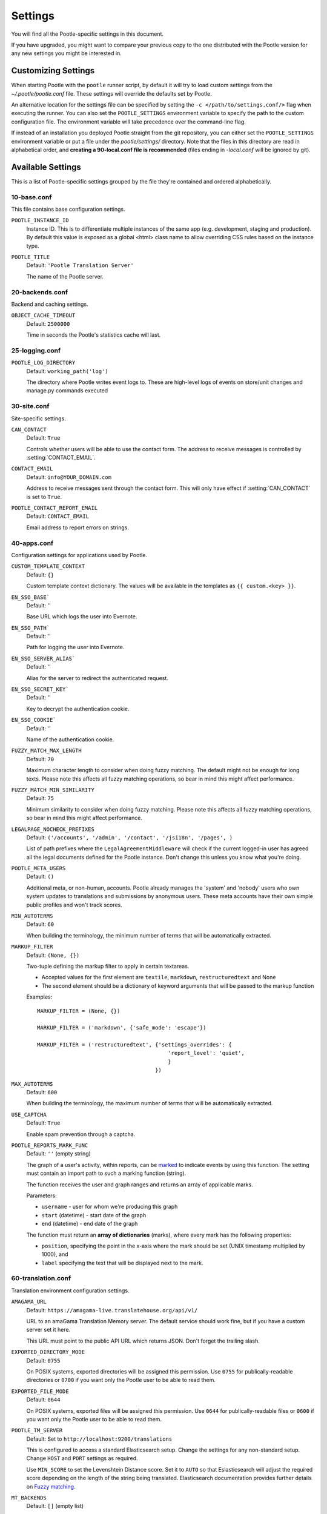 .. _settings:

Settings
========

You will find all the Pootle-specific settings in this document.

If you have upgraded, you might want to compare your previous copy to the one
distributed with the Pootle version for any new settings you might be interested
in.


.. _settings#customizing:

Customizing Settings
--------------------

When starting Pootle with the ``pootle`` runner script, by default it will try
to load custom settings from the *~/.pootle/pootle.conf* file. These settings
will override the defaults set by Pootle.

An alternative location for the settings file can be specified by setting the
``-c </path/to/settings.conf/>`` flag when executing the runner. You can also
set the ``POOTLE_SETTINGS`` environment variable to specify the path to the
custom configuration file. The environment variable will take precedence over
the command-line flag.

If instead of an installation you deployed Pootle straight from the git
repository, you can either set the ``POOTLE_SETTINGS`` environment variable or
put a file under the *pootle/settings/* directory. Note that the files in this
directory are read in alphabetical order, and  **creating a 90-local.conf file
is recommended** (files ending in *-local.conf* will be ignored by git).


.. _settings#available:

Available Settings
------------------

This is a list of Pootle-specific settings grouped by the file they're
contained and ordered alphabetically.


10-base.conf
^^^^^^^^^^^^

This file contains base configuration settings.


.. setting:: POOTLE_INSTANCE_ID

``POOTLE_INSTANCE_ID``
  Instance ID. This is to differentiate multiple instances
  of the same app (e.g. development, staging and production).
  By default this value is exposed as a global <html> class name
  to allow overriding CSS rules based on the instance type.


.. setting:: POOTLE_TITLE

``POOTLE_TITLE``
  Default: ``'Pootle Translation Server'``

  The name of the Pootle server.


20-backends.conf
^^^^^^^^^^^^^^^^

Backend and caching settings.


.. setting:: OBJECT_CACHE_TIMEOUT

``OBJECT_CACHE_TIMEOUT``
  Default: ``2500000``

  Time in seconds the Pootle's statistics cache will last.


25-logging.conf
^^^^^^^^^^^^^^^

.. setting:: POOTLE_LOG_DIRECTORY

``POOTLE_LOG_DIRECTORY``
  Default: ``working_path('log')``

  .. versionadded:: 2.7

  The directory where Pootle writes event logs to. These are high-level
  logs of events on store/unit changes and manage.py commands executed


30-site.conf
^^^^^^^^^^^^

Site-specific settings.


.. setting:: CAN_CONTACT

``CAN_CONTACT``
  Default: ``True``

  Controls whether users will be able to use the contact form. The address to
  receive messages is controlled by :setting:`CONTACT_EMAIL`.


.. setting:: CONTACT_EMAIL

``CONTACT_EMAIL``
  Default: ``info@YOUR_DOMAIN.com``

  Address to receive messages sent through the contact form. This will only
  have effect if :setting:`CAN_CONTACT` is set to ``True``.


.. setting:: POOTLE_REPORT_STRING_ERRORS_EMAIL

``POOTLE_CONTACT_REPORT_EMAIL``
  Default: ``CONTACT_EMAIL``

  .. versionadded:: 2.7

  Email address to report errors on strings.


40-apps.conf
^^^^^^^^^^^^

Configuration settings for applications used by Pootle.


.. setting:: CUSTOM_TEMPLATE_CONTEXT

``CUSTOM_TEMPLATE_CONTEXT``
  Default: ``{}``

  Custom template context dictionary. The values will be available in the
  templates as ``{{ custom.<key> }}``.


.. setting:: EN_SSO_BASE

``EN_SSO_BASE```
  Default: ''

  Base URL which logs the user into Evernote.


.. setting:: EN_SSO_PATH

``EN_SSO_PATH```
  Default: ''

  Path for logging the user into Evernote.


.. setting:: EN_SSO_SERVER_ALIAS

``EN_SSO_SERVER_ALIAS```
  Default: ''

  Alias for the server to redirect the authenticated request.


.. setting:: EN_SSO_SECRET_KEY

``EN_SSO_SECRET_KEY```
  Default: ''

  Key to decrypt the authentication cookie.


.. setting:: EN_SSO_COOKIE

``EN_SSO_COOKIE```
  Default: ''

  Name of the authentication cookie.


.. setting:: FUZZY_MATCH_MAX_LENGTH

``FUZZY_MATCH_MAX_LENGTH``
  Default: ``70``

  Maximum character length to consider when doing fuzzy matching. The default
  might not be enough for long texts. Please note this affects all fuzzy
  matching operations, so bear in mind this might affect performance.


.. setting:: FUZZY_MATCH_MIN_SIMILARITY

``FUZZY_MATCH_MIN_SIMILARITY``
  Default: ``75``

  Minimum similarity to consider when doing fuzzy matching. Please note this
  affects all fuzzy matching operations, so bear in mind this might affect
  performance.


.. setting:: LEGALPAGE_NOCHECK_PREFIXES

``LEGALPAGE_NOCHECK_PREFIXES``
  Default: ``('/accounts', '/admin', '/contact', '/jsi18n', '/pages', )``

  List of path prefixes where the ``LegalAgreementMiddleware`` will check
  if the current logged-in user has agreed all the legal documents defined
  for the Pootle instance. Don't change this unless you know what you're
  doing.

.. setting:: POOTLE_META_USERS

``POOTLE_META_USERS``
  Default: ``()``

  Additional meta, or non-human, accounts. Pootle already manages the 'system'
  and 'nobody' users who own system updates to translations and submissions by
  anonymous users.  These meta accounts have their own simple public profiles
  and won't track scores.


.. setting:: MIN_AUTOTERMS

``MIN_AUTOTERMS``
  Default: ``60``

  When building the terminology, the minimum number of terms that will be
  automatically extracted.


.. setting:: MARKUP_FILTER

``MARKUP_FILTER``
  Default: ``(None, {})``

  Two-tuple defining the markup filter to apply in certain textareas.

  - Accepted values for the first element are ``textile``, ``markdown``,
    ``restructuredtext`` and None

  - The second element should be a dictionary of keyword arguments that
    will be passed to the markup function

  Examples::

    MARKUP_FILTER = (None, {})

    MARKUP_FILTER = ('markdown', {'safe_mode': 'escape'})

    MARKUP_FILTER = ('restructuredtext', {'settings_overrides': {
                                             'report_level': 'quiet',
                                             }
                                         })


.. setting:: MAX_AUTOTERMS

``MAX_AUTOTERMS``
  Default: ``600``

  When building the terminology, the maximum number of terms that will be
  automatically extracted.


.. setting:: USE_CAPTCHA

``USE_CAPTCHA``
  Default: ``True``

  Enable spam prevention through a captcha.


.. setting:: POOTLE_REPORTS_MARK_FUNC

``POOTLE_REPORTS_MARK_FUNC``
  Default: ``''`` (empty string)

  The graph of a user's activity, within reports, can be `marked
  <https://code.google.com/p/flot-marks/>`_  to indicate events by using
  this function. The setting must contain an import path to such a marking
  function (string).

  The function receives the user and graph ranges and returns an array of
  applicable marks.

  Parameters:

  - ``username`` - user for whom we're producing this graph
  - ``start`` (datetime) - start date of the graph
  - ``end`` (datetime) - end date of the graph

  The function must return an **array of dictionaries** (marks), where
  every mark has the following properties:

  - ``position``, specifying the point in the x-axis where the mark should
    be set (UNIX timestamp multiplied by 1000), and
  - ``label`` specifying the text that will be displayed next to the mark.


60-translation.conf
^^^^^^^^^^^^^^^^^^^

Translation environment configuration settings.

.. setting:: AMAGAMA_URL

``AMAGAMA_URL``
  Default: ``https://amagama-live.translatehouse.org/api/v1/``

  URL to an amaGama Translation Memory server. The default service should work
  fine, but if you have a custom server set it here.

  This URL must point to the public API URL which returns JSON. Don't forget
  the trailing slash.


.. setting:: EXPORTED_DIRECTORY_MODE

``EXPORTED_DIRECTORY_MODE``
  Default: ``0755``

  On POSIX systems, exported directories will be assigned this permission. Use
  ``0755`` for publically-readable directories or ``0700`` if you want only the
  Pootle user to be able to read them.


.. setting:: EXPORTED_FILE_MODE

``EXPORTED_FILE_MODE``
  Default: ``0644``

  On POSIX systems, exported files will be assigned this permission. Use
  ``0644`` for publically-readable files or ``0600`` if you want only the
  Pootle user to be able to read them.


.. setting:: POOTLE_TM_SERVER

.. versionadded:: 2.7

``POOTLE_TM_SERVER``
  Default: Set to ``http://localhost:9200/translations``

  This is configured to access a standard Elasticsearch setup.  Change the
  settings for any non-standard setup.  Change ``HOST`` and ``PORT`` settings
  as required.

  Use ``MIN_SCORE`` to set the Levenshtein Distance score.  Set it to ``AUTO``
  so that Eslasticsearch will adjust the required score depending on the length
  of the string being translated. Elasticsearch documentation provides further
  details on `Fuzzy matching
  <https://www.elastic.co/guide/en/elasticsearch/reference/current/common-options.html#fuzziness>`_.


.. setting:: MT_BACKENDS

``MT_BACKENDS``
  Default: ``[]`` (empty list)

  This setting enables translation suggestions through several online services.

  The elements for the list are two-element tuples containing the name of the
  service and an optional API key.

  Available options are:

  ``APERTIUM``: Apertium service.
    For this service you need to set the API key. Get your key at
    http://api.apertium.org/register.jsp

  ``GOOGLE_TRANSLATE``: Google Translate service.
    For this service you need to set the API key. Note that Google Translate
    API is a paid service. See more at
    https://cloud.google.com/translate/v2/pricing

  ``YANDEX_TRANSLATE``: Yandex.Translate service.
    For this service you need to set the API key. Get your key at
    https://tech.yandex.com/keys/get/?service=trnsl

.. setting:: PARSE_POOL_CULL_FREQUENCY

``PARSE_POOL_CULL_FREQUENCY``
  Default: ``4``

  When the pool fills up, 1/PARSE_POOL_CULL_FREQUENCY number of files will be
  removed from the pool.


.. setting:: PARSE_POOL_SIZE

``PARSE_POOL_SIZE``
  Default: ``40``

  To avoid rereading and reparsing translation files from disk on
  every request, Pootle keeps a pool of already parsed files in memory.

  Larger pools will offer better performance, but higher memory usage
  (per server process).


.. setting:: PODIRECTORY

``PODIRECTORY``
  Default: ``working_path('po')``

  The directory where the translation files are kept.


.. setting:: POOTLE_QUALITY_CHECKER

``POOTLE_QUALITY_CHECKER``
  Default: ``''``

  .. versionadded:: 2.7

  The import path to a class that provides alternate quality checks to
  Pootle.  If it is unset then the Translate Toolkit checking functions are
  used and you can make adjustments in the project's admin page.  If set
  then the quality checker function is used for all projects.

  .. note:: If set, only the checker function defined here is used instead of
     the Translate Toolkit counterparts. Both cannot be selectively applied.


.. setting:: POOTLE_WORDCOUNT_FUNC

``POOTLE_WORDCOUNT_FUNC``
  Default: ``translate.storage.statsdb.wordcount``

  .. versionadded:: 2.7

  The import path to a function that provides wordcounts for Pootle.

  Current options:

  - Translate Toolkit (default) - translate.storage.statsdb.wordcount
  - Pootle - pootle.core.utils.wordcount.wordcount

  Adding a custom function allows you to alter how words are counted.

  .. warning:: Changing this function requires that you run ``refresh_stats
     --calculate-wordcount`` to recalculate the associated wordcounts.


.. _settings#deprecated:

Deprecated Settings
-------------------

.. setting:: ENABLE_ALT_SRC

``ENABLE_ALT_SRC``
  Default: ``True``

  .. deprecated:: 2.5
     Alternate source languages are now on by default. This ensures
     that translators have access to as much useful information as possible
     when translating.

  Display alternate source languages in the translation interface.
